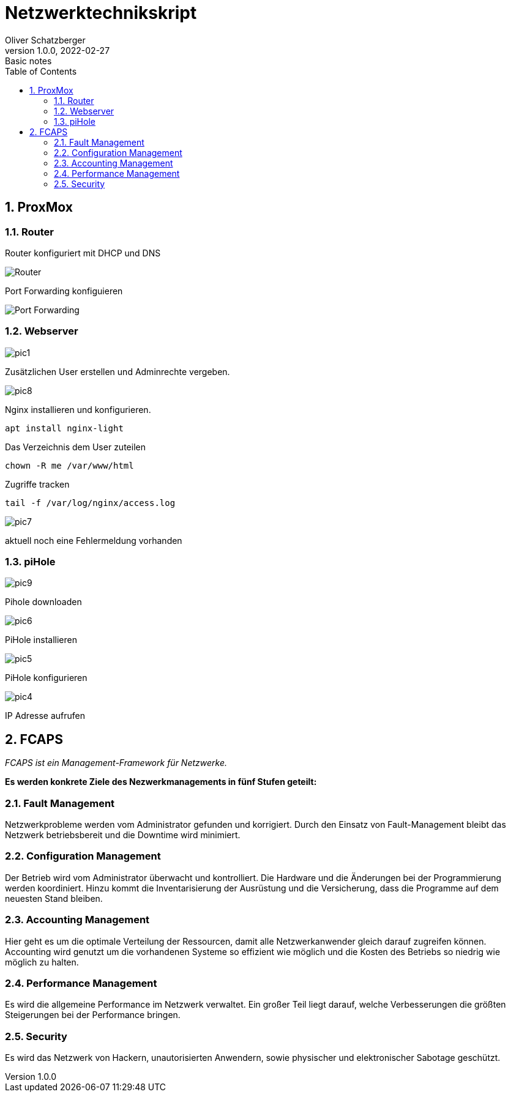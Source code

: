 = Netzwerktechnikskript
Oliver Schatzberger
1.0.0, 2022-02-27: Basic notes
ifndef::imagesdir[:imagesdir: images]
//:toc-placement!:  // prevents the generation of the doc at this position, so it can be printed afterwards
:sourcedir: ../src/main/java
:icons: font
:sectnums:    // Nummerierung der Überschriften / section numbering
:toc: left

//Need this blank line after ifdef, don't know why...
ifdef::backend-html5[]

// print the toc here (not at the default position)
//toc::[]

==  ProxMox

=== Router
Router konfiguriert mit DHCP und DNS

image::router1.png[Router]

Port Forwarding konfiguieren

image::router2.png[Port Forwarding]

===  Webserver

image::pic1.jpeg[]

Zusätzlichen User erstellen und Adminrechte vergeben.

image::pic8.jpg[]

Nginx installieren und konfigurieren.

[source, shell]
----
apt install nginx-light
----

Das Verzeichnis dem User zuteilen 
[source, shell]
----
chown -R me /var/www/html
----

Zugriffe tracken
[source, shell]
----
tail -f /var/log/nginx/access.log 
----
image::pic7.jpg[]

aktuell noch eine Fehlermeldung vorhanden

=== piHole

image::pic9.png[]
Pihole downloaden

image::pic6.jpg[]

PiHole installieren 

image::pic5.jpg[]
PiHole konfigurieren

image::pic4.jpg[]
IP Adresse aufrufen

== FCAPS
_FCAPS ist ein Management-Framework für Netzwerke._

*Es werden konkrete Ziele des Nezwerkmanagements in fünf Stufen geteilt:*

//[qanda]
=== Fault Management
Netzwerkprobleme werden vom Administrator gefunden und korrigiert.
Durch den Einsatz von Fault-Management bleibt das Netzwerk betriebsbereit und die Downtime wird minimiert.

=== Configuration Management
Der Betrieb wird vom Administrator überwacht und kontrolliert.
Die Hardware und die Änderungen bei der Programmierung werden koordiniert.
Hinzu kommt die Inventarisierung der Ausrüstung und die Versicherung, dass die Programme auf dem neuesten Stand bleiben.

=== Accounting Management
Hier geht es um die optimale Verteilung der Ressourcen, damit alle Netzwerkanwender gleich darauf zugreifen können.
Accounting wird genutzt um die vorhandenen Systeme so effizient wie möglich und die Kosten des Betriebs so niedrig wie
möglich zu halten.


=== Performance Management
Es wird die allgemeine Performance im Netzwerk verwaltet.
Ein großer Teil liegt darauf, welche Verbesserungen die größten Steigerungen bei der Performance bringen.

=== Security
Es wird das Netzwerk von Hackern, unautorisierten Anwendern, sowie physischer und elektronischer Sabotage geschützt.


